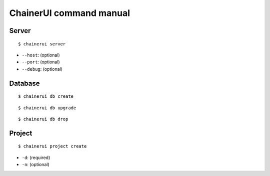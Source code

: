 .. _cmd:

ChainerUI command manual
========================

.. _cmd_server:

Server
------

::

  $ chainerui server

* ``--host``: (optional)
* ``--port``: (optional)
* ``--debug``: (optional)

.. _cmd_database:

Database
--------

::

  $ chainerui db create

::

  $ chainerui db upgrade

::

  $ chainerui db drop

.. _cmd_project:

Project
-------

::

  $ chainerui project create

* ``-d``: (required)
* ``-n``: (optional)
